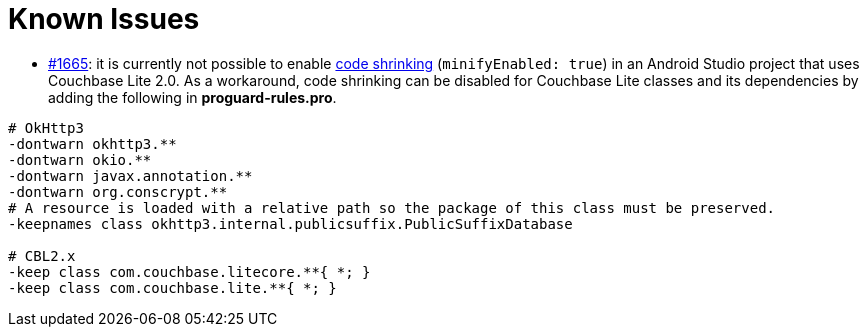 = Known Issues

- link:https://github.com/couchbase/couchbase-lite-android/issues/1665[#1665]: it is currently not possible to enable link:https://developer.android.com/studio/build/shrink-code.html[code shrinking] (`minifyEnabled: true`) in an Android Studio project that uses Couchbase Lite 2.0. As a workaround, code shrinking can be disabled for Couchbase Lite classes and its dependencies by adding the following in **proguard-rules.pro**.

[source,groovy]
----
# OkHttp3
-dontwarn okhttp3.**
-dontwarn okio.**
-dontwarn javax.annotation.**
-dontwarn org.conscrypt.**
# A resource is loaded with a relative path so the package of this class must be preserved.
-keepnames class okhttp3.internal.publicsuffix.PublicSuffixDatabase

# CBL2.x
-keep class com.couchbase.litecore.**{ *; }
-keep class com.couchbase.lite.**{ *; }
----